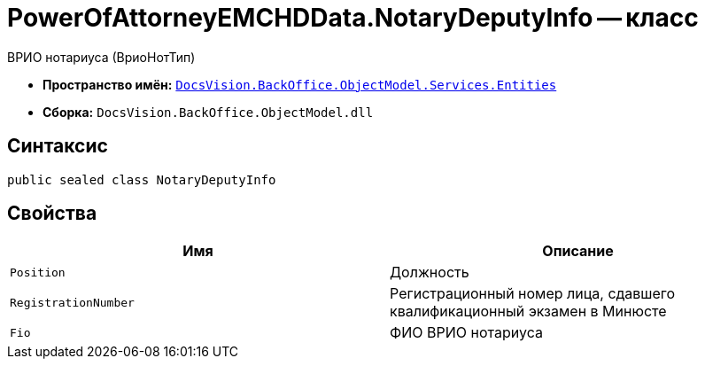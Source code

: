 = PowerOfAttorneyEMCHDData.NotaryDeputyInfo -- класс

ВРИО нотариуса (ВриоНотТип)

* *Пространство имён:* `xref:Entities/Entities_NS.adoc[DocsVision.BackOffice.ObjectModel.Services.Entities]`
* *Сборка:* `DocsVision.BackOffice.ObjectModel.dll`

== Синтаксис

[source,csharp]
----
public sealed class NotaryDeputyInfo
----

== Свойства

[cols=",",options="header"]
|===
|Имя |Описание

|`Position` |Должность
|`RegistrationNumber` |Регистрационный номер лица, сдавшего квалификационный экзамен в Минюсте
|`Fio` |ФИО ВРИО нотариуса
|===
